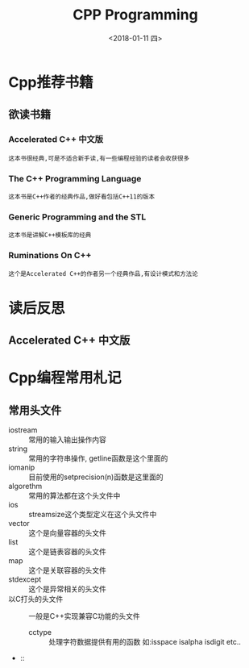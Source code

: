 #+TITLE: CPP Programming
#+DATE:<2018-01-11 四> 

* Cpp推荐书籍

** 欲读书籍

*** Accelerated C++ 中文版
    : 这本书很经典,可是不适合新手读,有一些编程经验的读者会收获很多
*** The C++ Programming Language
    : 这本书是C++作者的经典作品,做好看包括C++11的版本
*** Generic Programming and the STL
    : 这本书是讲解C++模板库的经典
*** Ruminations On C++
    : 这个是Accelerated C++的作者另一个经典作品,有设计模式和方法论

* 读后反思

** Accelerated C++ 中文版

* Cpp编程常用札记

** 常用头文件
   
   - iostream :: 常用的输入输出操作内容
   - string :: 常用的字符串操作, getline函数是这个里面的
   - iomanip :: 目前使用的setprecision(n)函数是这里面的
   - algorethm :: 常用的算法都在这个头文件中
   - ios :: streamsize这个类型定义在这个头文件中
   - vector :: 这个是向量容器的头文件
   - list :: 这个是链表容器的头文件
   - map :: 这个是关联容器的头文件
   - stdexcept :: 这个是异常相关的头文件
   - 以C打头的头文件 :: 一般是C++实现兼容C功能的头文件  
     + cctype :: 处理字符数据提供有用的函数 如:isspace isalpha isdigit etc..
   - :: 


